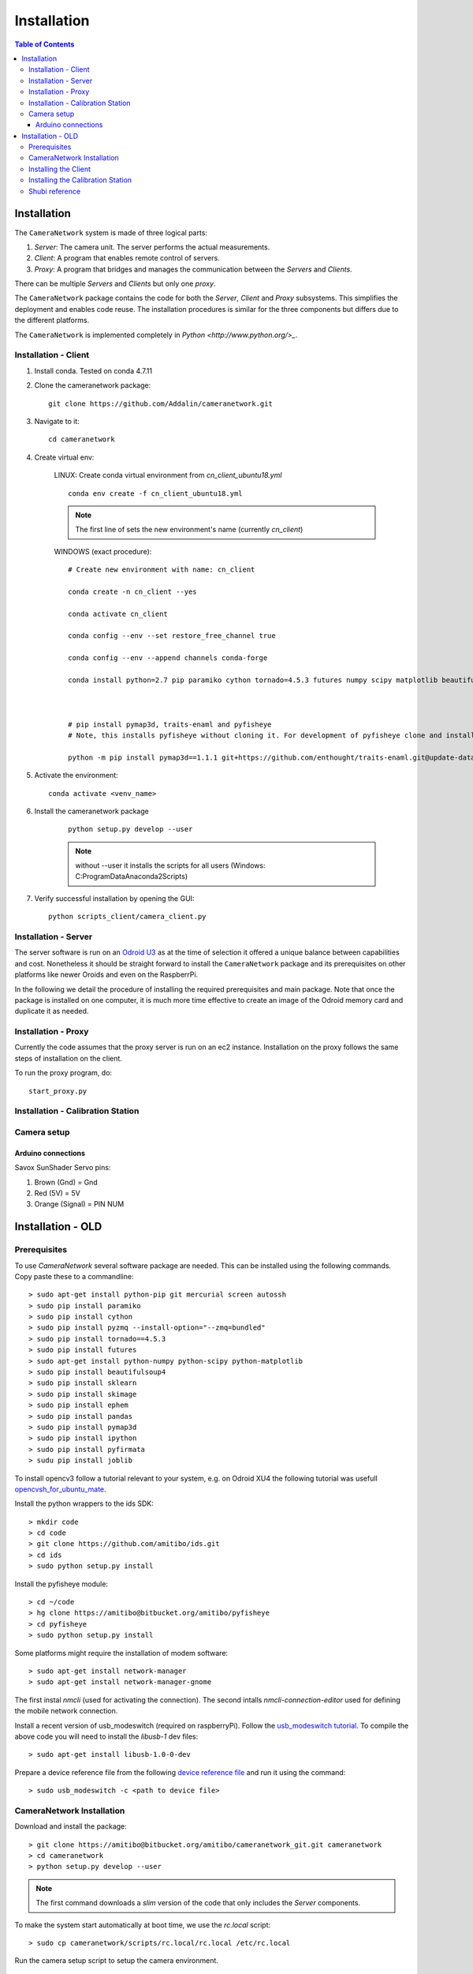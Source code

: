 .. highlight::sh

************
Installation
************

.. contents:: Table of Contents

Installation
============

The ``CameraNetwork`` system is made of three logical parts:

#. *Server*: The camera unit. The server performs the actual measurements.
#. *Client*: A program that enables remote control of servers.
#. *Proxy*: A program that bridges and manages the communication between the *Servers* and *Clients*.

There can be multiple *Servers* and *Clients* but only one *proxy*.

The ``CameraNetwork`` package contains the code for both the *Server*, *Client* and *Proxy* subsystems.
This simplifies the deployment and enables code reuse. The installation procedures is similar for the
three components but differs due to the different platforms.

The ``CameraNetwork`` is implemented completely in `Python <http://www.python.org/>_`.


Installation - Client
---------------------
#. Install conda. Tested on conda 4.7.11
#. Clone the cameranetwork package::

    git clone https://github.com/Addalin/cameranetwork.git
#. Navigate to it::

    cd cameranetwork

#. Create virtual env:

    LINUX: Create conda virtual environment from *cn_client_ubuntu18.yml*

    ::

        conda env create -f cn_client_ubuntu18.yml

    .. Note::

        The first line of sets the new environment's name (currently *cn_client*)

    WINDOWS (exact procedure)::

        # Create new environment with name: cn_client

        conda create -n cn_client --yes

        conda activate cn_client

        conda config --env --set restore_free_channel true

        conda config --env --append channels conda-forge

        conda install python=2.7 pip paramiko cython tornado=4.5.3 futures numpy scipy matplotlib beautifulsoup4 scikit-learn scikit-image pyside requests ephem pandas=0.19.2 ipython pyfirmata joblib pyzmq enaml pillow traits pyqtgraph pyopengl vtk mayavi opencv git mercurial



        # pip install pymap3d, traits-enaml and pyfisheye
        # Note, this installs pyfisheye without cloning it. For development of pyfisheye clone and install manually from https://bitbucket.org/amitibo/pyfisheye (TODO: migrate pyfisheye codebase to github)

        python -m pip install pymap3d==1.1.1 git+https://github.com/enthought/traits-enaml.git@update-data-frame-table  hg+https://bitbucket.org/amitibo/pyfisheye


        
#. Activate the environment::

    conda activate <venv_name>


#. Install the cameranetwork package

    ::

        python setup.py develop --user

    ..    note::

        without --user it installs the scripts for all users (Windows: C:\ProgramData\Anaconda2\Scripts)

#. Verify successful installation by opening the GUI::

    python scripts_client/camera_client.py


Installation - Server
---------------------

The server software is run on an `Odroid U3 <http://www.hardkernel.com/main/products/prdt_info.php?g_code=g138745696275>`_
as at the time of selection it offered a unique balance between capabilities and cost. Nonetheless it should be straight
forward to install the ``CameraNetwork`` package and its prerequisites on other platforms like newer Oroids and even
on the RaspberrPi.

In the following we detail the procedure of installing the required prerequisites and main package. Note that
once the package is installed on one computer, it is much more time effective to create an image of the Odroid
memory card and duplicate it as needed.


Installation - Proxy
--------------------

Currently the code assumes that the proxy server is run on an ec2 instance.
Installation on the proxy follows the same steps of installation on the
client.

To run the proxy program, do::

    start_proxy.py

Installation - Calibration Station
----------------------------------


Camera setup
------------

Arduino connections
`````````````````````````

Savox SunShader Servo pins:

#. Brown (Gnd) = Gnd
#. Red (5V) = 5V
#. Orange (Signal) = PIN NUM



Installation - OLD
============================
Prerequisites
-------------

To use *CameraNetwork* several software package are needed. This can be installed using the following
commands. Copy paste these to a commandline::

    > sudo apt-get install python-pip git mercurial screen autossh
    > sudo pip install paramiko
    > sudo pip install cython
    > sudo pip install pyzmq --install-option="--zmq=bundled"
    > sudo pip install tornado==4.5.3
    > sudo pip install futures
    > sudo apt-get install python-numpy python-scipy python-matplotlib
    > sudo pip install beautifulsoup4
    > sudo pip install sklearn
    > sudo pip install skimage
    > sudo pip install ephem
    > sudo pip install pandas
    > sudo pip install pymap3d
    > sudo pip install ipython
    > sudo pip install pyfirmata
    > sudu pip install joblib

To install opencv3 follow a tutorial relevant to your system, e.g. on Odroid XU4 the following tutorial
was usefull `opencvsh_for_ubuntu_mate <https://github.com/nanuyo/opencvsh_for_ubuntu_mate>`_.

Install the python wrappers to the ids SDK::

    > mkdir code
    > cd code
    > git clone https://github.com/amitibo/ids.git
    > cd ids
    > sudo python setup.py install

Install the pyfisheye module::

    > cd ~/code
    > hg clone https://amitibo@bitbucket.org/amitibo/pyfisheye
    > cd pyfisheye
    > sudo python setup.py install

Some platforms might require the installation of modem software::

    > sudo apt-get install network-manager
    > sudo apt-get install network-manager-gnome

The first instal *nmcli* (used for activating the connection). The second intalls *nmcli-connection-editor*
used for defining the mobile network connection.

Install a recent version of usb_modeswitch (required on raspberryPi). Follow the `usb_modeswitch tutorial <http://www.draisberghof.de/usb_modeswitch/>`_.
To compile the above code you will need to install the *libusb-1* dev files::

    > sudo apt-get install libusb-1.0-0-dev

Prepare a device reference file from the following `device reference file <http://www.draisberghof.de/usb_modeswitch/device_reference.txt>`_ and run
it using the command::

    > sudo usb_modeswitch -c <path to device file>

CameraNetwork Installation
--------------------------

Download and install the package::

    > git clone https://amitibo@bitbucket.org/amitibo/cameranetwork_git.git cameranetwork
    > cd cameranetwork
    > python setup.py develop --user

.. note::

    The first command downloads a *slim* version of the code that only includes the *Server* components.

To make the system start automatically at boot time, we use the *rc.local* script::

    > sudo cp cameranetwork/scripts/rc.local/rc.local /etc/rc.local

Run the camera setup script to setup the camera environment.

    > setup_camera.py

You will be asked for a camera id. Enter a unique camera id number.



Installing the Client
---------------------

It is recommended to install python using the `Anaconda <https://www.continuum.io/downloads>`_ distribution.
Install the ``CameraNetwork`` package::

    > git clone https://amitibo@bitbucket.org/amitibo/cameranetwork_git.git cameranetwork
    > cd cameranetwork
    > python setup.py develop --user

Installing the Calibration Station
----------------------------------

It is recommended to install python using the `Anaconda <https://www.continuum.io/downloads>`_ distribution.
Install the ``CameraNetwork`` package::

    > git clone https://amitibo@bitbucket.org/amitibo/cameranetwork_git.git cameranetwork
    > cd cameranetwork
    > python setup.py develop --user



Shubi reference
---------------

#. Create conda virtual environment::

    conda create --name <venv_name> --no-default-packages
    conda config --add channels conda-forge
    conda activate cnvenv



#. Install prerequisites::

    conda install python=2.7 pip paramiko cython tornado=4.5.3 futures numpy scipy matplotlib beautifulsoup4 scikit-learn scikit-image ephem pandas ipython pyfirmata joblib
    pip install pyzmq --install-option="--zmq=bundled"
    pip install pymap3d
    conda install enaml pillow traits pyqtgraph pyopengl vtk mayavi opencv

#. Install additional modules::

    pip install ephem
    conda install -c anaconda pil
    conda install -c anaconda enaml
    conda install -c anaconda traits pyqtgraph pyopengl
    conda install -c anaconda vtk
    pip install mayavi

#. Install traits-enaml::

    git clone https://github.com/enthought/traits-enaml.git --branch update-data-frame-table
    cd traits-enaml
    python setup.py install
    cd..
    



#. Install the cameranetwork package
    #. Navigate back to cameranetwork::

        cd ..
    #. Install the cameranetwork package::

        python setup.py develop --user

    ..    note::

        without --user it installs the scripts for all users (Windows: C:\ProgramData\Anaconda2\Scripts)
